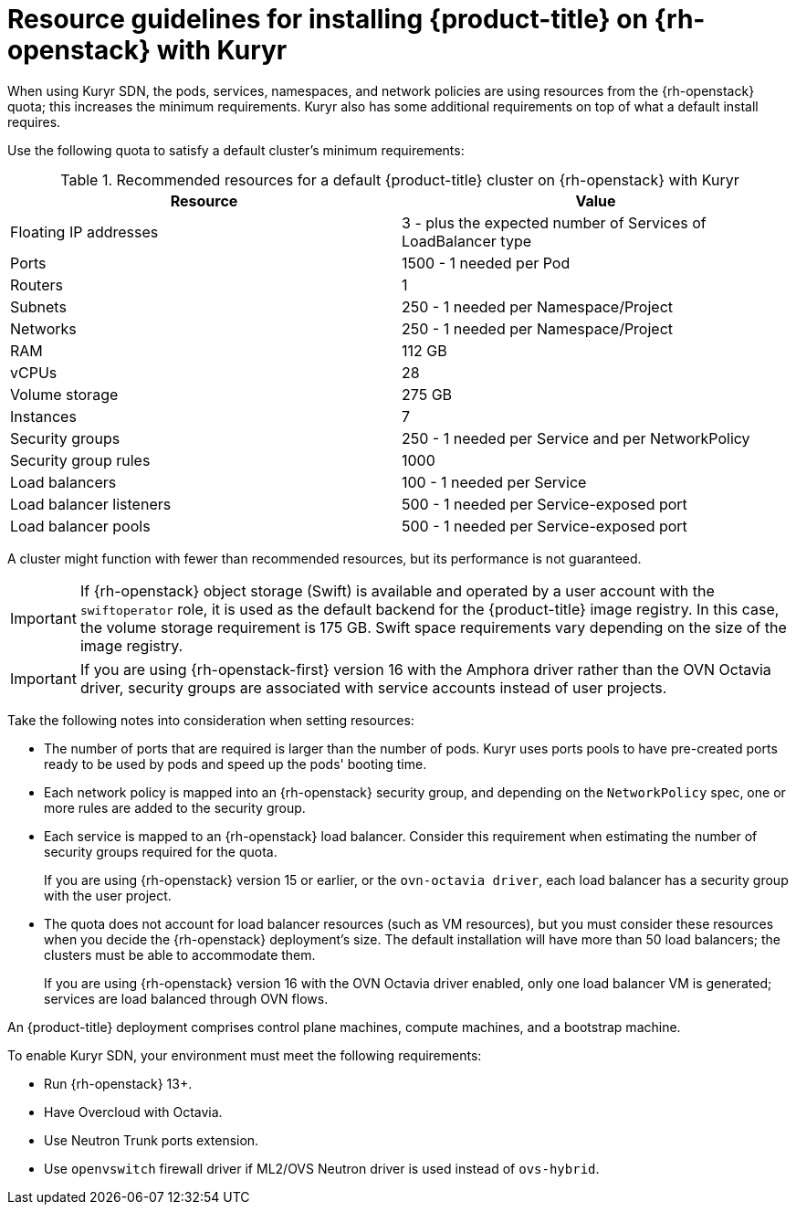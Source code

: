 // Module included in the following assemblies:
//
// * installing/installing_openstack/installing-openstack-installer-kuryr.adoc


[id="installation-osp-default-kuryr-deployment_{context}"]
= Resource guidelines for installing {product-title} on {rh-openstack} with Kuryr

When using Kuryr SDN, the pods, services, namespaces, and network policies are
using resources from the {rh-openstack} quota; this increases the minimum
requirements. Kuryr also has some additional requirements on top of what a
default install requires.

Use the following quota to satisfy a default cluster's minimum requirements:

.Recommended resources for a default {product-title} cluster on {rh-openstack} with Kuryr

[options="header"]
|==============================================================================================
|Resource                | Value
|Floating IP addresses   | 3 - plus the expected number of Services of LoadBalancer type
|Ports                   | 1500 - 1 needed per Pod
|Routers                 | 1
|Subnets                 | 250 - 1 needed per Namespace/Project
|Networks                | 250 - 1 needed per Namespace/Project
|RAM                     | 112 GB
|vCPUs                   | 28
|Volume storage          | 275 GB
|Instances               | 7
|Security groups         | 250 - 1 needed per Service and per NetworkPolicy
|Security group rules    | 1000
|Load balancers          | 100 - 1 needed per Service
|Load balancer listeners | 500 - 1 needed per Service-exposed port
|Load balancer pools     | 500 - 1 needed per Service-exposed port
|==============================================================================================

A cluster might function with fewer than recommended resources, but its performance is not guaranteed.

[IMPORTANT]
====
If {rh-openstack} object storage (Swift) is available and operated by a user account with the `swiftoperator` role, it is used as the default backend for the {product-title} image registry. In this case, the volume storage requirement is 175 GB. Swift space requirements vary depending on the size of the image registry.
====

[IMPORTANT]
====
If you are using {rh-openstack-first} version 16 with the Amphora driver rather than the OVN Octavia driver, security groups are associated with service accounts instead of user projects.
====

Take the following notes into consideration when setting resources:

* The number of ports that are required is larger than the number of pods. Kuryr
uses ports pools to have pre-created ports ready to be used by pods and speed up
the pods' booting time.

* Each network policy is mapped into an {rh-openstack} security group, and
depending on the `NetworkPolicy` spec, one or more rules are added to the
security group.

* Each service is mapped to an {rh-openstack} load balancer. Consider this requirement
 when estimating the number of security groups required for the quota.
+
If you are using
{rh-openstack} version 15 or earlier, or the `ovn-octavia driver`, each load balancer
has a security group with the user project.

* The quota does not account for load balancer resources (such as VM
resources), but you must consider these resources when you decide the
{rh-openstack} deployment's size. The default installation will have more than
50 load balancers; the clusters must be able to accommodate them.
+
If you are using {rh-openstack} version 16 with the OVN Octavia driver enabled, only one load balancer
VM is generated; services are load balanced through OVN flows.

An {product-title} deployment comprises control plane machines, compute
machines, and a bootstrap machine.

To enable Kuryr SDN, your environment must meet the following requirements:

* Run {rh-openstack} 13+.
* Have Overcloud with Octavia.
* Use Neutron Trunk ports extension.
* Use `openvswitch` firewall driver if ML2/OVS Neutron driver is used instead
of `ovs-hybrid`.

